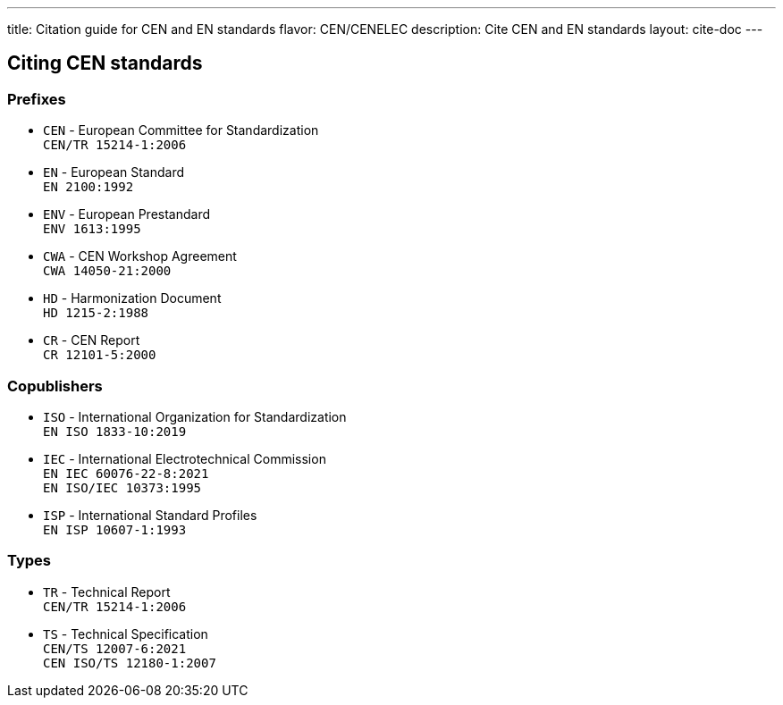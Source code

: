---
title: Citation guide for CEN and EN standards
flavor: CEN/CENELEC
description: Cite CEN and EN standards
layout: cite-doc
---

== Citing CEN standards

=== Prefixes

* `CEN` - European Committee for Standardization +
`CEN/TR 15214-1:2006`
* `EN` - European Standard +
`EN 2100:1992`
* `ENV` - European Prestandard +
`ENV 1613:1995`
* `CWA` - CEN Workshop Agreement +
`CWA 14050-21:2000`
* `HD` - Harmonization Document +
`HD 1215-2:1988`
* `CR` - CEN Report +
`CR 12101-5:2000`

=== Copublishers

* `ISO` - International Organization for Standardization +
`EN ISO 1833-10:2019`
* `IEC` - International Electrotechnical Commission +
`EN IEC 60076-22-8:2021` +
`EN ISO/IEC 10373:1995`
* `ISP` - International Standard Profiles +
`EN ISP 10607-1:1993`

=== Types

* `TR` - Technical Report +
`CEN/TR 15214-1:2006`
* `TS` - Technical Specification +
`CEN/TS 12007-6:2021` +
`CEN ISO/TS 12180-1:2007`
